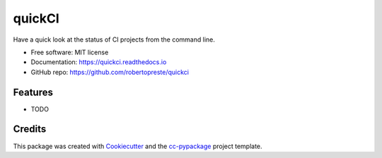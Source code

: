 =======
quickCI
=======


.. image:: https://img.shields.io/pypi/v/quickci.svg
        :target: https://pypi.python.org/pypi/quickci

.. image:: https://www.repostatus.org/badges/latest/wip.svg
    :alt: Project Status: WIP – Initial development is in progress, but there has not yet been a stable, usable release suitable for the public.
    :target: https://www.repostatus.org/#wip

.. image:: https://travis-ci.com/robertopreste/quickci.svg?branch=master
        :target: https://travis-ci.com/robertopreste/quickci

.. image:: https://circleci.com/gh/robertopreste/quickci.svg?style=svg
        :target: https://circleci.com/gh/robertopreste/quickci

.. image:: https://codecov.io/gh/robertopreste/quickci/branch/master/graph/badge.svg
    :target: https://codecov.io/gh/robertopreste/quickci

.. image:: https://readthedocs.org/projects/quickci/badge/?version=latest
        :target: https://quickci.readthedocs.io/en/latest/?badge=latest
        :alt: Documentation Status


.. image:: https://pyup.io/repos/github/robertopreste/quickci/shield.svg
     :target: https://pyup.io/repos/github/robertopreste/quickci/
     :alt: Updates

.. image:: https://pyup.io/repos/github/robertopreste/quickci/python-3-shield.svg
     :target: https://pyup.io/repos/github/robertopreste/quickci/
     :alt: Python 3



.. image:: https://pepy.tech/badge/quickci
    :target: https://pepy.tech/project/quickci
    :alt: Downloads


Have a quick look at the status of CI projects from the command line.


* Free software: MIT license
* Documentation: https://quickci.readthedocs.io
* GitHub repo: https://github.com/robertopreste/quickci


Features
--------

* TODO

Credits
-------

This package was created with Cookiecutter_ and the `cc-pypackage`_ project template.

.. _Cookiecutter: https://github.com/audreyr/cookiecutter
.. _`cc-pypackage`: https://github.com/robertopreste/cc-pypackage
